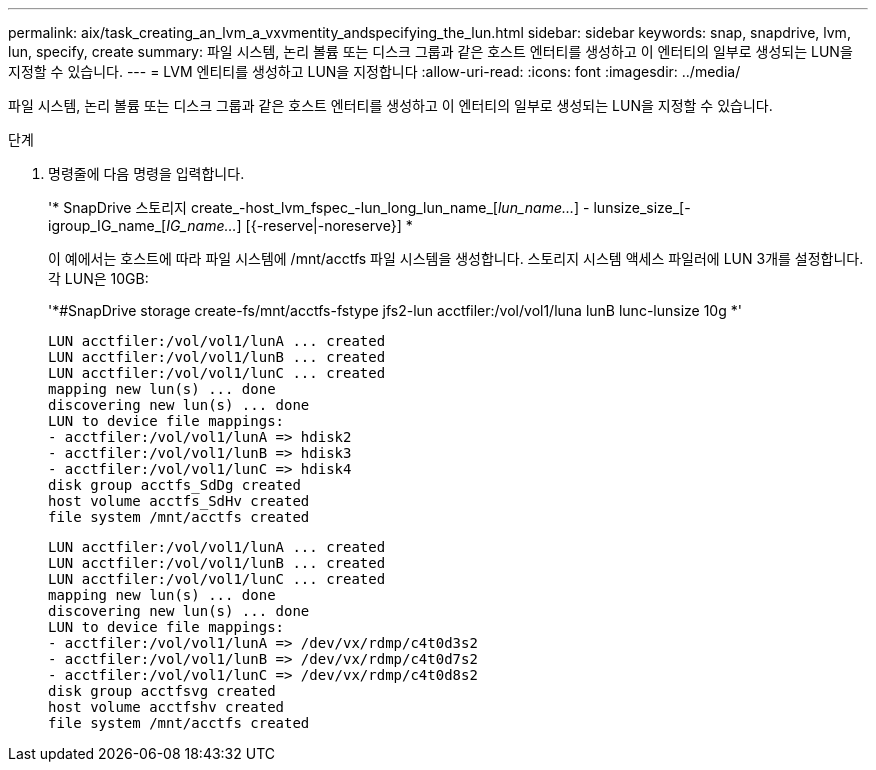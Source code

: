 ---
permalink: aix/task_creating_an_lvm_a_vxvmentity_andspecifying_the_lun.html 
sidebar: sidebar 
keywords: snap, snapdrive, lvm, lun, specify, create 
summary: 파일 시스템, 논리 볼륨 또는 디스크 그룹과 같은 호스트 엔터티를 생성하고 이 엔터티의 일부로 생성되는 LUN을 지정할 수 있습니다. 
---
= LVM 엔티티를 생성하고 LUN을 지정합니다
:allow-uri-read: 
:icons: font
:imagesdir: ../media/


[role="lead"]
파일 시스템, 논리 볼륨 또는 디스크 그룹과 같은 호스트 엔터티를 생성하고 이 엔터티의 일부로 생성되는 LUN을 지정할 수 있습니다.

.단계
. 명령줄에 다음 명령을 입력합니다.
+
'* SnapDrive 스토리지 create_-host_lvm_fspec_-lun_long_lun_name_[_lun_name..._] - lunsize_size_[-igroup_IG_name_[_IG_name..._] [{-reserve|-noreserve}] *

+
이 예에서는 호스트에 따라 파일 시스템에 /mnt/acctfs 파일 시스템을 생성합니다. 스토리지 시스템 액세스 파일러에 LUN 3개를 설정합니다. 각 LUN은 10GB:

+
'*#SnapDrive storage create-fs/mnt/acctfs-fstype jfs2-lun acctfiler:/vol/vol1/luna lunB lunc-lunsize 10g *'

+
[listing]
----
LUN acctfiler:/vol/vol1/lunA ... created
LUN acctfiler:/vol/vol1/lunB ... created
LUN acctfiler:/vol/vol1/lunC ... created
mapping new lun(s) ... done
discovering new lun(s) ... done
LUN to device file mappings:
- acctfiler:/vol/vol1/lunA => hdisk2
- acctfiler:/vol/vol1/lunB => hdisk3
- acctfiler:/vol/vol1/lunC => hdisk4
disk group acctfs_SdDg created
host volume acctfs_SdHv created
file system /mnt/acctfs created
----
+
[listing]
----
LUN acctfiler:/vol/vol1/lunA ... created
LUN acctfiler:/vol/vol1/lunB ... created
LUN acctfiler:/vol/vol1/lunC ... created
mapping new lun(s) ... done
discovering new lun(s) ... done
LUN to device file mappings:
- acctfiler:/vol/vol1/lunA => /dev/vx/rdmp/c4t0d3s2
- acctfiler:/vol/vol1/lunB => /dev/vx/rdmp/c4t0d7s2
- acctfiler:/vol/vol1/lunC => /dev/vx/rdmp/c4t0d8s2
disk group acctfsvg created
host volume acctfshv created
file system /mnt/acctfs created
----

